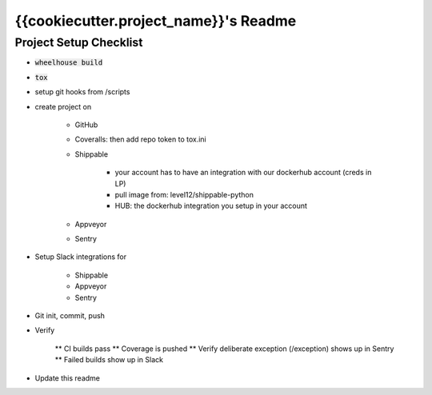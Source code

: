 .. default-role:: code

{{cookiecutter.project_name}}'s Readme
######################################

Project Setup Checklist
=======================

* `wheelhouse build`
* `tox`
* setup git hooks from /scripts
* create project on

    * GitHub
    * Coveralls: then add repo token to tox.ini
    * Shippable

        * your account has to have an integration with our dockerhub account (creds in LP)
        * pull image from: level12/shippable-python
        * HUB: the dockerhub integration you setup in your account

    * Appveyor
    * Sentry

* Setup Slack integrations for

    * Shippable
    * Appveyor
    * Sentry

* Git init, commit, push
* Verify

    ** CI builds pass
    ** Coverage is pushed
    ** Verify deliberate exception (/exception) shows up in Sentry
    ** Failed builds show up in Slack

* Update this readme


